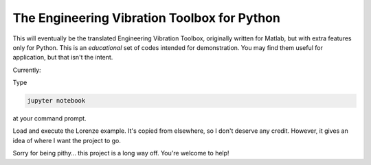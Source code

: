 The Engineering Vibration Toolbox for Python
=================================================


This will eventually be the translated Engineering Vibration Toolbox,
originally written for Matlab, but with extra features only for
Python. This is an *educational* set of codes intended for
demonstration. You may find them useful for application, but that
isn't the intent. 

Currently:

Type

.. code-block:: shell

   jupyter notebook

at your command prompt.
   
Load and execute the Lorenze example. It's copied from elsewhere, so
I don't deserve any credit. However, it gives an idea of where I
want the project to go.

Sorry for being pithy... this project is a long way off. You're
welcome to help!
